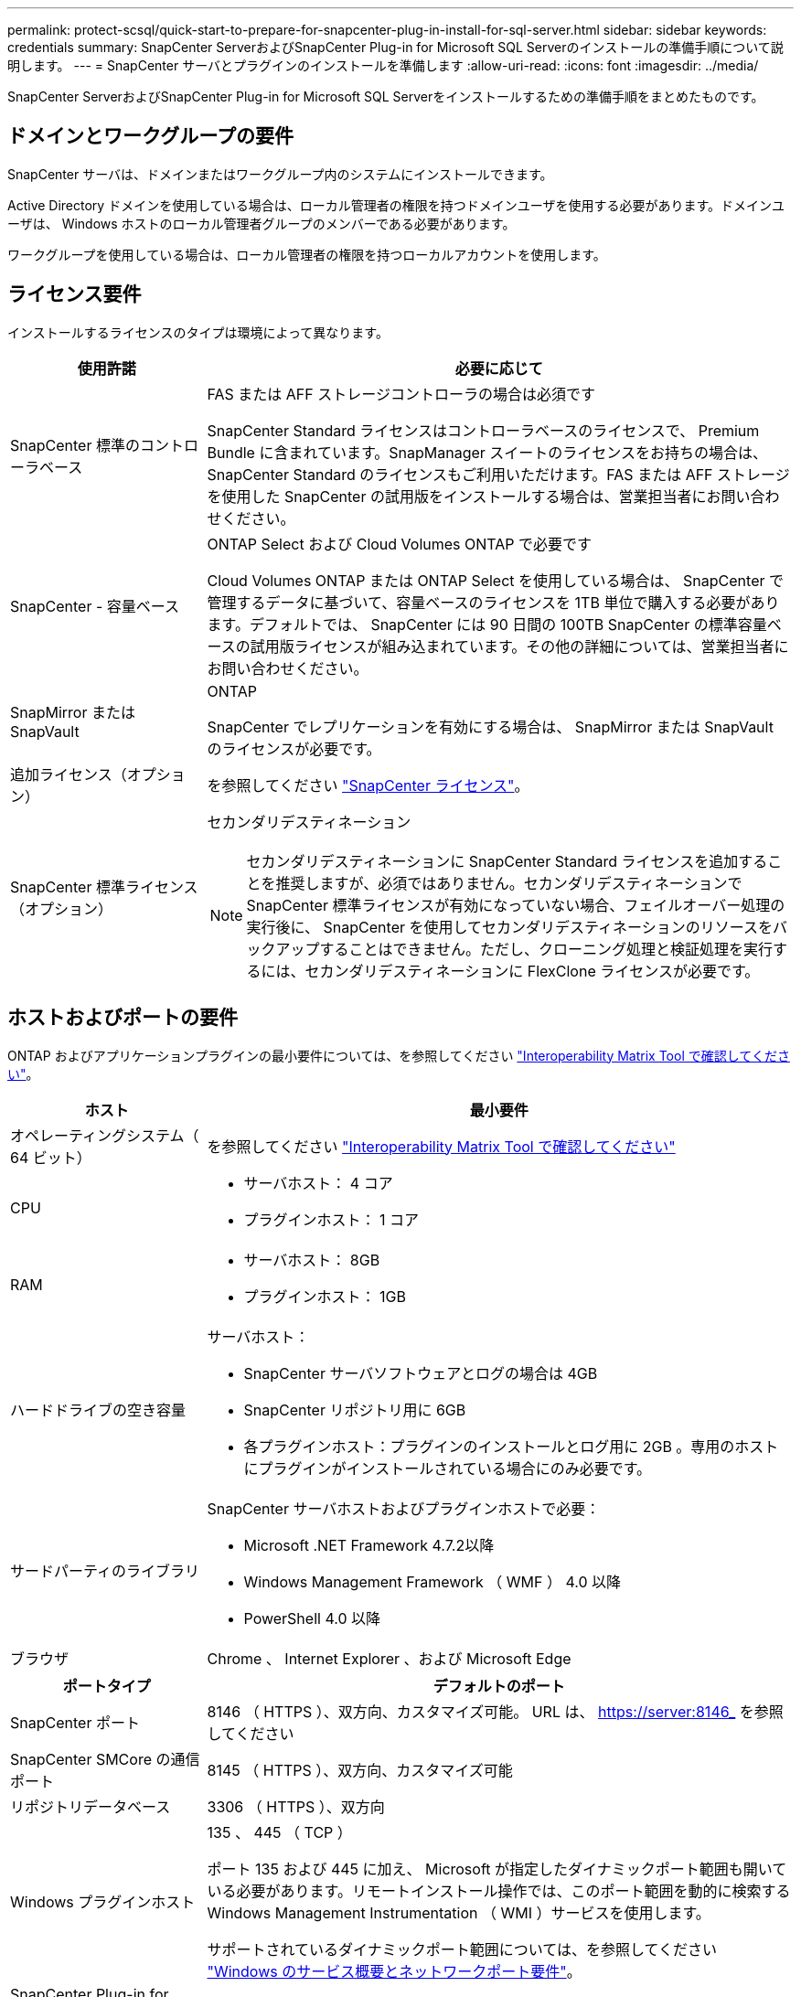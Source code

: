 ---
permalink: protect-scsql/quick-start-to-prepare-for-snapcenter-plug-in-install-for-sql-server.html 
sidebar: sidebar 
keywords: credentials 
summary: SnapCenter ServerおよびSnapCenter Plug-in for Microsoft SQL Serverのインストールの準備手順について説明します。 
---
= SnapCenter サーバとプラグインのインストールを準備します
:allow-uri-read: 
:icons: font
:imagesdir: ../media/


[role="lead"]
SnapCenter ServerおよびSnapCenter Plug-in for Microsoft SQL Serverをインストールするための準備手順をまとめたものです。



== ドメインとワークグループの要件

SnapCenter サーバは、ドメインまたはワークグループ内のシステムにインストールできます。

Active Directory ドメインを使用している場合は、ローカル管理者の権限を持つドメインユーザを使用する必要があります。ドメインユーザは、 Windows ホストのローカル管理者グループのメンバーである必要があります。

ワークグループを使用している場合は、ローカル管理者の権限を持つローカルアカウントを使用します。



== ライセンス要件

インストールするライセンスのタイプは環境によって異なります。

[cols="1,3"]
|===
| 使用許諾 | 必要に応じて 


 a| 
SnapCenter 標準のコントローラベース
 a| 
FAS または AFF ストレージコントローラの場合は必須です

SnapCenter Standard ライセンスはコントローラベースのライセンスで、 Premium Bundle に含まれています。SnapManager スイートのライセンスをお持ちの場合は、 SnapCenter Standard のライセンスもご利用いただけます。FAS または AFF ストレージを使用した SnapCenter の試用版をインストールする場合は、営業担当者にお問い合わせください。



 a| 
SnapCenter - 容量ベース
 a| 
ONTAP Select および Cloud Volumes ONTAP で必要です

Cloud Volumes ONTAP または ONTAP Select を使用している場合は、 SnapCenter で管理するデータに基づいて、容量ベースのライセンスを 1TB 単位で購入する必要があります。デフォルトでは、 SnapCenter には 90 日間の 100TB SnapCenter の標準容量ベースの試用版ライセンスが組み込まれています。その他の詳細については、営業担当者にお問い合わせください。



 a| 
SnapMirror または SnapVault
 a| 
ONTAP

SnapCenter でレプリケーションを有効にする場合は、 SnapMirror または SnapVault のライセンスが必要です。



 a| 
追加ライセンス（オプション）
 a| 
を参照してください link:../install/concept_snapcenter_licenses.html["SnapCenter ライセンス"^]。



 a| 
SnapCenter 標準ライセンス（オプション）
 a| 
セカンダリデスティネーション


NOTE: セカンダリデスティネーションに SnapCenter Standard ライセンスを追加することを推奨しますが、必須ではありません。セカンダリデスティネーションで SnapCenter 標準ライセンスが有効になっていない場合、フェイルオーバー処理の実行後に、 SnapCenter を使用してセカンダリデスティネーションのリソースをバックアップすることはできません。ただし、クローニング処理と検証処理を実行するには、セカンダリデスティネーションに FlexClone ライセンスが必要です。

|===


== ホストおよびポートの要件

ONTAP およびアプリケーションプラグインの最小要件については、を参照してください https://imt.netapp.com/matrix/imt.jsp?components=117008;&solution=1259&isHWU&src=IMT["Interoperability Matrix Tool で確認してください"^]。

[cols="1,3"]
|===
| ホスト | 最小要件 


 a| 
オペレーティングシステム（ 64 ビット）
 a| 
を参照してください https://imt.netapp.com/matrix/imt.jsp?components=117008;&solution=1259&isHWU&src=IMT["Interoperability Matrix Tool で確認してください"^]



 a| 
CPU
 a| 
* サーバホスト： 4 コア
* プラグインホスト： 1 コア




 a| 
RAM
 a| 
* サーバホスト： 8GB
* プラグインホスト： 1GB




 a| 
ハードドライブの空き容量
 a| 
サーバホスト：

* SnapCenter サーバソフトウェアとログの場合は 4GB
* SnapCenter リポジトリ用に 6GB
* 各プラグインホスト：プラグインのインストールとログ用に 2GB 。専用のホストにプラグインがインストールされている場合にのみ必要です。




 a| 
サードパーティのライブラリ
 a| 
SnapCenter サーバホストおよびプラグインホストで必要：

* Microsoft .NET Framework 4.7.2以降
* Windows Management Framework （ WMF ） 4.0 以降
* PowerShell 4.0 以降




 a| 
ブラウザ
 a| 
Chrome 、 Internet Explorer 、および Microsoft Edge

|===
[cols="1,3"]
|===
| ポートタイプ | デフォルトのポート 


 a| 
SnapCenter ポート
 a| 
8146 （ HTTPS ）、双方向、カスタマイズ可能。 URL は、 https://server:8146_ を参照してください



 a| 
SnapCenter SMCore の通信ポート
 a| 
8145 （ HTTPS ）、双方向、カスタマイズ可能



 a| 
リポジトリデータベース
 a| 
3306 （ HTTPS ）、双方向



 a| 
Windows プラグインホスト
 a| 
135 、 445 （ TCP ）

ポート 135 および 445 に加え、 Microsoft が指定したダイナミックポート範囲も開いている必要があります。リモートインストール操作では、このポート範囲を動的に検索する Windows Management Instrumentation （ WMI ）サービスを使用します。

サポートされているダイナミックポート範囲については、を参照してください https://docs.microsoft.com/en-US/troubleshoot/windows-server/networking/service-overview-and-network-port-requirements["Windows のサービス概要とネットワークポート要件"^]。



 a| 
SnapCenter Plug-in for Windows の略
 a| 
8145 （ HTTPS ）、双方向、カスタマイズ可能



 a| 
ONTAP クラスタまたは SVM の通信ポート
 a| 
443 （ HTTPS ）、双方向、 80 （ HTTP ）、双方向

このポートは、 SnapCenter サーバホスト、プラグインホスト、 SVM または ONTAP クラスタ間の通信に使用されます。

|===


== SnapCenter Plug-in for Microsoft SQL Server の要件

ローカル管理者の権限を持つユーザが、リモートホストに対してローカルログインの権限を持っている必要があります。クラスタノードを管理する場合は、クラスタ内のすべてのノードに対する管理者権限を持つユーザが必要です。

SQL Server に対して sysadmin 権限を持つユーザが必要です。このプラグインは Microsoft VDI Framework を使用しますが、これには sysadmin アクセスが必要です。

SnapManager for Microsoft SQL Server を使用していて、 SnapManager for Microsoft SQL Server から SnapCenter にデータをインポートする場合は、を参照してください link:../protect-scsql/concept_import_archived_backups_from_snapmanager_for_sql_to_snapcenter.html["アーカイブバックアップをインポートする"^]
